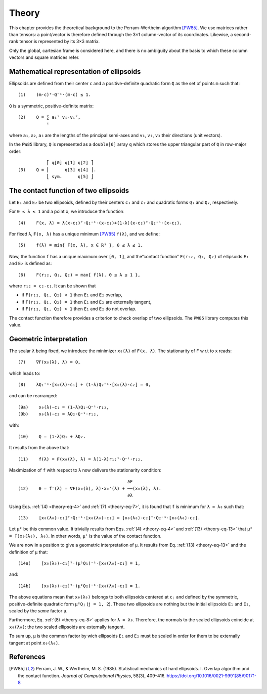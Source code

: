 .. _theory:

******
Theory
******

This chapter provides the theoretical background to the Perram–Wertheim
algorithm [PW85]_. We use matrices rather than tensors: a point/vector is
therefore defined through the 3×1 column-vector of its coordinates. Likewise, a
second-rank tensor is represented by its 3×3 matrix.

Only the global, cartesian frame is considered here, and there is no
ambiguity about the basis to which these column vectors and square matrices
refer.


Mathematical representation of ellipsoids
=========================================

Ellipsoids are defined from their center ``c`` and a positive-definite quadratic
form ``Q`` as the set of points ``m`` such that::

  (1)    (m-c)ᵀ⋅Q⁻¹⋅(m-c) ≤ 1.

``Q`` is a symmetric, positive-definite matrix::

  (2)    Q = ∑ aᵢ² vᵢ⋅vᵢᵀ,
             ⁱ

where ``a₁``, ``a₂``, ``a₃`` are the lengths of the principal semi-axes and
``v₁``, ``v₂``, ``v₃`` their directions (unit vectors).

In the ``PW85`` library, ``Q`` is represented as a ``double[6]`` array ``q``
which stores the upper triangular part of ``Q`` in row-major order::

             ⎡ q[0] q[1] q[2] ⎤
  (3)    Q = ⎢      q[3] q[4] ⎥.
             ⎣ sym.      q[5] ⎦


The contact function of two ellipsoids
======================================

Let ``E₁`` and ``E₂`` be two ellipsoids, defined by their centers ``c₁`` and
``c₂`` and quadratic forms ``Q₁`` and ``Q₂``, respectively.

.. _theory-eq-4:

For ``0 ≤ λ ≤ 1`` and a point ``x``, we introduce the function::

  (4)    F(x, λ) = λ(x-c₁)ᵀ⋅Q₁⁻¹⋅(x-c₁)+(1-λ)(x-c₂)ᵀ⋅Q₂⁻¹⋅(x-c₂).

For fixed ``λ``, ``F(x, λ)`` has a unique minimum [PW85]_ ``f(λ)``, and we
define::

  (5)    f(λ) = min{ F(x, λ), x ∈ ℝ³ }, 0 ≤ λ ≤ 1.

Now, the function ``f`` has a unique maximum over ``[0, 1]``, and the“contact
function” ``F(r₁₂, Q₁, Q₂)`` of ellipsoids ``E₁`` and ``E₂`` is defined as::

  (6)    F(r₁₂, Q₁, Q₂) = max{ f(λ), 0 ≤ λ ≤ 1 },

where ``r₁₂ = c₂-c₁``. It can be shown that

- if ``F(r₁₂, Q₁, Q₂) < 1`` then ``E₁`` and ``E₂`` overlap,
- if ``F(r₁₂, Q₁, Q₂) = 1`` then ``E₁`` and ``E₂`` are externally tangent,
- if ``F(r₁₂, Q₁, Q₂) > 1`` then ``E₁`` and ``E₂`` do not overlap.

The contact function therefore provides a criterion to check overlap of two
ellipsoids. The ``PW85`` library computes this value.


Geometric interpretation
========================

.. _theory-eq-7:

The scalar ``λ`` being fixed, we introduce the minimizer ``x₀(λ)`` of ``F(x,
λ)``. The stationarity of ``F`` w.r.t to ``x`` reads::

  (7)    ∇F(x₀(λ), λ) = 0,

.. _theory-eq-8:

which leads to::

  (8)    λQ₁⁻¹⋅[x₀(λ)-c₁] + (1-λ)Q₂⁻¹⋅[x₀(λ)-c₂] = 0,

and can be rearranged::

  (9a)    x₀(λ)-c₁ = (1-λ)Q₁⋅Q⁻¹⋅r₁₂,
  (9b)    x₀(λ)-c₂ = λQ₂⋅Q⁻¹⋅r₁₂,

with::

  (10)    Q = (1-λ)Q₁ + λQ₂.

It results from the above that::

  (11)    f(λ) = F(x₀(λ), λ) = λ(1-λ)r₁₂ᵀ⋅Q⁻¹⋅r₁₂.

Maximization of ``f`` with respect to ``λ`` now delivers the stationarity
condition::

                                            ∂F
  (12)    0 = f'(λ) = ∇F(x₀(λ), λ)⋅x₀'(λ) + ──(x₀(λ), λ).
                                            ∂λ

.. _theory-eq-13:

Using Eqs. :ref:`(4) <theory-eq-4>` and :ref:`(7) <theory-eq-7>`, it is found
that ``f`` is minimum for ``λ = λ₀`` such that::

  (13)    [x₀(λ₀)-c₁]ᵀ⋅Q₁⁻¹⋅[x₀(λ₀)-c₁] = [x₀(λ₀)-c₂]ᵀ⋅Q₂⁻¹⋅[x₀(λ₀)-c₂].

Let ``μ²`` be this common value. It trivially results from Eqs. :ref:`(4)
<theory-eq-4>` and :ref:`(13) <theory-eq-13>` that ``μ² = F(x₀(λ₀), λ₀)``. In
other words, ``μ²`` is the value of the contact function.

We are now in a position to give a geometric interpretation of ``μ``. It results
from Eq. :ref:`(13) <theory-eq-13>` and the definition of ``μ`` that::

  (14a)    [x₀(λ₀)-c₁]ᵀ⋅(μ²Q₁)⁻¹⋅[x₀(λ₀)-c₁] = 1,

and::

  (14b)    [x₀(λ₀)-c₂]ᵀ⋅(μ²Q₂)⁻¹⋅[x₀(λ₀)-c₂] = 1.

The above equations mean that ``x₀(λ₀)`` belongs to both ellipsoids centered at
``cⱼ`` and defined by the symmetric, positive-definite quadratic form ``μ²Qⱼ``
(``j = 1, 2``). These two ellipsoids are nothing but the initial ellipsoids
``E₁`` and ``E₂``, scaled by the *same* factor ``μ``.

Furthermore, Eq. :ref:`(8) <theory-eq-8>` applies for ``λ = λ₀``. Therefore, the
normals to the scaled ellipsoids coincide at ``x₀(λ₀)``: the two scaled
ellipsoids are externally tangent.

To sum up, ``μ`` is the common factor by wich ellipsoids ``E₁`` and ``E₂`` must
be scaled in order for them to be externally tangent at point ``x₀(λ₀)``.


References
==========

.. [PW85] Perram, J. W., & Wertheim, M. S. (1985). Statistical
          mechanics of hard ellipsoids. I. Overlap algorithm and the
          contact function. *Journal of Computational Physics*, 58(3),
          409–416. https://doi.org/10.1016/0021-9991(85)90171-8
